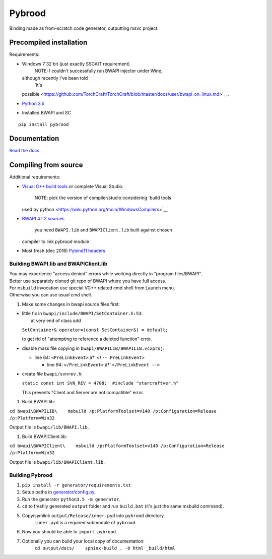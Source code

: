 Pybrood
=======

|docs|

Binding made as from-scratch code generator, outputting msvc project.

Precompiled installation
------------------------

Requirements:

-  Windows 7 32 bit (just exactly SSCAIT requirement)
    NOTE: I couldn't successfully run BWAPI injector under Wine,
   although recently I've been told
    `it's
   possible <https://github.com/TorchCraft/TorchCraft/blob/master/docs/user/bwapi_on_linux.md>`__.
-  `Python
   3.5 <https://www.python.org/ftp/python/3.5.2/python-3.5.2.exe>`__
-  Installed BWAPI and SC

::

    pip install pybrood

Documentation
-------------

`Read the docs <http://pybrood.readthedocs.io/en/latest/>`__

Compiling from source
---------------------

Additional requirements:

-  `Visual C++ build
   tools <http://landinghub.visualstudio.com/visual-cpp-build-tools>`__
   or complete Visual Studio.
    NOTE: pick the version of compiler/studio considering `build tools
   used by python <https://wiki.python.org/moin/WindowsCompilers>`__
-  `BWAPI 4.1.2
   sources <https://github.com/bwapi/bwapi/releases/tag/v4.1.2>`__
    you need ``BWAPI.lib`` and ``BWAPIClient.lib`` built against chosen
   compiler to link pybrood module
-  Most fresh (dec 2016) `Pybind11
   headers <https://github.com/pybind/pybind11>`__

Building BWAPI.lib and BWAPIClient.lib
~~~~~~~~~~~~~~~~~~~~~~~~~~~~~~~~~~~~~~

| You may experience "access denied" errors while working directly in
  "program files/BWAPI".
| Better use separately cloned git repo of BWAPI where you have full
  access.

| For ``msbuild`` invocation use special VC++ related cmd shell from
  Launch menu.
| Otherwise you can use usual cmd shell.

#. Make some changes in bwapi source files first:

-  | little fix in ``bwapi/include/BWAPI/SetContainer.h:53``:
   |  at very end of class add

   ``SetContainer& operator=(const SetContainer&) = default;``

   to get rid of "attempting to reference a deleted function" error.

-  disable mass file copying in ``bwapi/BWAPILIB/BWAPILIB.vcxproj``:

   -  line 64: ``<PreLinkEvent>`` â†’ ``<!-- PreLinkEvent>``

      -  line 94: ``</PreLinkEvent>`` â†’ ``</PreLinkEvent -->``

-  create file ``bwapi/svnrev.h``:

   ``static const int SVN_REV = 4708;  #include "starcraftver.h"``

   This prevents "Client and Server are not compatible" error.

#. Build BWAPI.lib:

``cd bwapi\BWAPILIB\    msbuild /p:PlatformToolset=v140 /p:Configuration=Release /p:Platform=Win32``

Output file is ``bwapi/lib/BWAPI.lib``.

#. Build BWAPIClient.lib:

``cd bwapi\BWAPIClient\    msbuild /p:PlatformToolset=v140 /p:Configuration=Release /p:Platform=Win32``

Output file is ``bwapi/lib/BWAPIClient.lib``.

Building Pybrood
~~~~~~~~~~~~~~~~

#. ``pip install -r generator/requirements.txt``
#. Setup paths in `generator/config.py <generator/config.py>`__.
#. Run the generator ``python3.5 -m generator``.
#. ``cd`` to freshly generated ``output`` folder and run ``build.bat``
   (it's just the same msbuild command).
#. Copy/symlink ``output/Release/inner.pyd`` into ``pybrood`` directory.
    ``inner.pyd`` is a required submodule of ``pybrood``.
#. Now you should be able to ``import pybrood``.
#. Optionally you can build your local copy of documentation:
    ``cd output/docs/    sphinx-build . -b html _build/html``

.. |docs| image:: https://readthedocs.org/projects/pybrood/badge/?version=latest
   :target: http://pybrood.readthedocs.io/en/latest/


